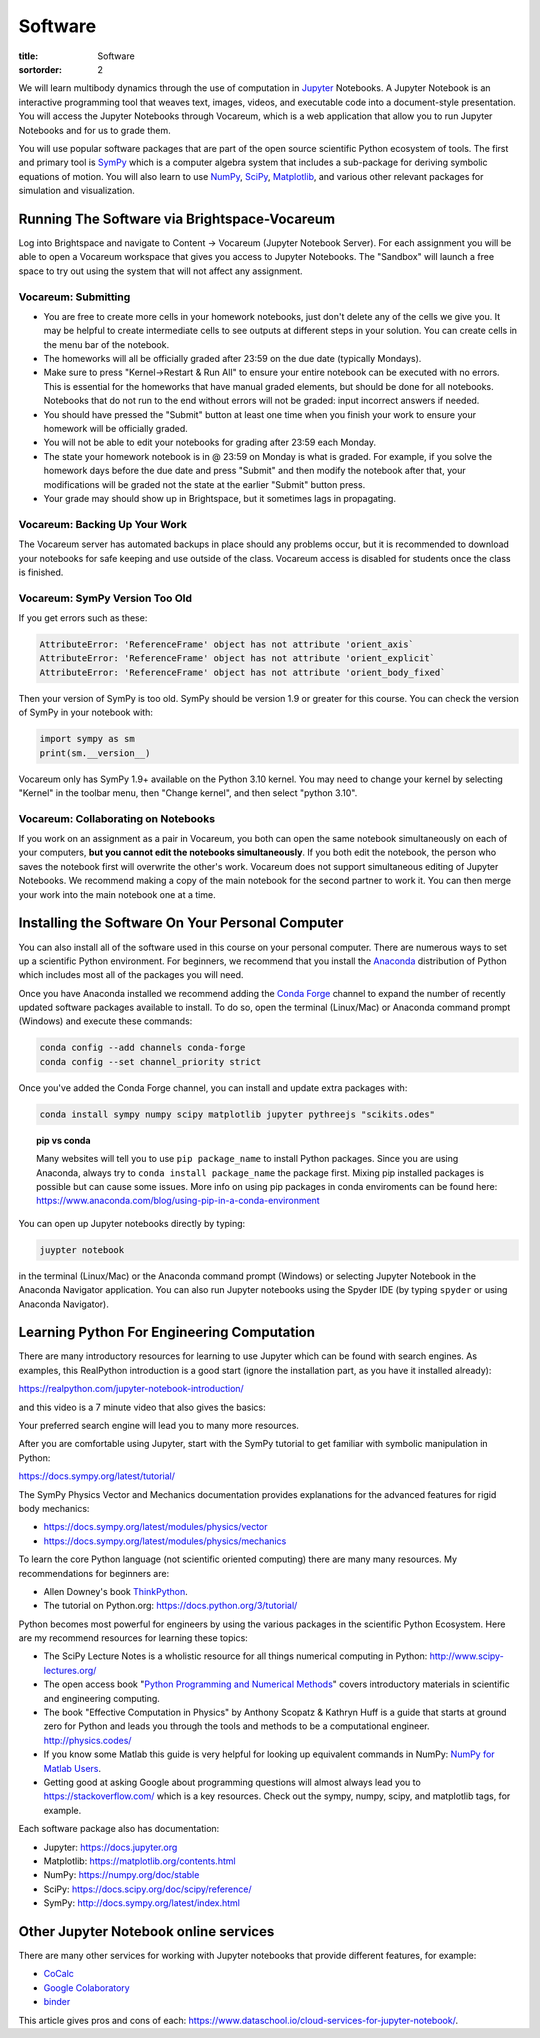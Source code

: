========
Software
========

:title: Software
:sortorder: 2

We will learn multibody dynamics through the use of computation in Jupyter_
Notebooks. A Jupyter Notebook is an interactive programming tool that weaves
text, images, videos, and executable code into a document-style presentation.
You will access the Jupyter Notebooks through Vocareum, which is a web
application that allow you to run Jupyter Notebooks and for us to grade them.

You will use popular software packages that are part of the open source
scientific Python ecosystem of tools. The first and primary tool is SymPy_
which is a computer algebra system that includes a sub-package for deriving
symbolic equations of motion. You will also learn to use NumPy_, SciPy_,
Matplotlib_, and various other relevant packages for simulation and
visualization.

.. _Jupyter: https://jupyter.org
.. _SymPy: https://sympy.org
.. _NumPy: https://numpy.org
.. _SciPy: https://scipy.org
.. _Matplotlib: https://matplotlib.org

Running The Software via Brightspace-Vocareum
=============================================

Log into Brightspace and navigate to Content -> Vocareum (Jupyter Notebook
Server). For each assignment you will be able to open a Vocareum workspace that
gives you access to Jupyter Notebooks. The "Sandbox" will launch a free space
to try out using the system that will not affect any assignment.

Vocareum: Submitting
--------------------

- You are free to create more cells in your homework notebooks, just don't
  delete any of the cells we give you. It may be helpful to create intermediate
  cells to see outputs at different steps in your solution. You can create
  cells in the menu bar of the notebook.
- The homeworks will all be officially graded after 23:59 on the due date
  (typically Mondays).
- Make sure to press "Kernel->Restart & Run All" to ensure your entire notebook
  can be executed with no errors. This is essential for the homeworks that have
  manual graded elements, but should be done for all notebooks. Notebooks that
  do not run to the end without errors will not be graded: input incorrect
  answers if needed.
- You should have pressed the "Submit" button at least one time when you finish
  your work to ensure your homework will be officially graded.
- You will not be able to edit your notebooks for grading after 23:59 each
  Monday.
- The state your homework notebook is in @ 23:59 on Monday is what is graded.
  For example, if you solve the homework days before the due date and press
  "Submit" and then modify the notebook after that, your modifications will be
  graded not the state at the earlier "Submit" button press.
- Your grade may should show up in Brightspace, but it sometimes lags in
  propagating.

Vocareum: Backing Up Your Work
------------------------------

The Vocareum server has automated backups in place should any problems occur,
but it is recommended to download your notebooks for safe keeping and use
outside of the class. Vocareum access is disabled for students once the class
is finished.

Vocareum: SymPy Version Too Old
-------------------------------

If you get errors such as these:

.. code-block:: python

   AttributeError: 'ReferenceFrame' object has not attribute 'orient_axis`
   AttributeError: 'ReferenceFrame' object has not attribute 'orient_explicit`
   AttributeError: 'ReferenceFrame' object has not attribute 'orient_body_fixed`

Then your version of SymPy is too old. SymPy should be version 1.9 or greater
for this course. You can check the version of SymPy in your notebook with:

.. code-block:: python

   import sympy as sm
   print(sm.__version__)

Vocareum only has SymPy 1.9+ available on the Python 3.10 kernel. You may need
to change your kernel by selecting "Kernel" in the toolbar menu, then "Change
kernel", and then select "python 3.10".

Vocareum: Collaborating on Notebooks
------------------------------------

If you work on an assignment as a pair in Vocareum, you both can open the same
notebook simultaneously on each of your computers, **but you cannot edit the
notebooks simultaneously**. If you both edit the notebook, the person who saves
the notebook first will overwrite the other's work. Vocareum does not support
simultaneous editing of Jupyter Notebooks. We recommend making a copy of the
main notebook for the second partner to work it. You can then merge your work
into the main notebook one at a time.

Installing the Software On Your Personal Computer
=================================================

You can also install all of the software used in this course on your personal
computer. There are numerous ways to set up a scientific Python environment.
For beginners, we recommend that you install the Anaconda_ distribution of
Python which includes most all of the packages you will need.

.. _Anaconda: https://www.anaconda.com/download/

Once you have Anaconda installed we recommend adding the `Conda Forge`_ channel
to expand the number of recently updated software packages available to
install.  To do so, open the terminal (Linux/Mac) or Anaconda command prompt
(Windows) and execute these commands:

.. code-block:: bash

   conda config --add channels conda-forge
   conda config --set channel_priority strict

Once you've added the Conda Forge channel, you can install and update extra
packages with:

.. code-block:: bash

   conda install sympy numpy scipy matplotlib jupyter pythreejs "scikits.odes"

.. _Conda Forge: https://conda-forge.org/

.. topic:: pip vs conda
   :class: alert alert-warning

   Many websites will tell you to use ``pip package_name`` to install Python
   packages. Since you are using Anaconda, always try to ``conda install
   package_name`` the package first. Mixing pip installed packages is possible
   but can cause some issues. More info on using pip packages in conda
   enviroments can be found here:
   https://www.anaconda.com/blog/using-pip-in-a-conda-environment

You can open up Jupyter notebooks directly by typing:

.. code-block:: bash

   juypter notebook

in the terminal (Linux/Mac) or the Anaconda command prompt (Windows) or
selecting Jupyter Notebook in the Anaconda Navigator application. You can also
run Jupyter notebooks using the Spyder IDE (by typing ``spyder`` or using
Anaconda Navigator).

Learning Python For Engineering Computation
===========================================

There are many introductory resources for learning to use Jupyter which can be
found with search engines. As examples, this RealPython introduction is a good
start (ignore the installation part, as you have it installed already):

https://realpython.com/jupyter-notebook-introduction/

and this video is a 7 minute video that also gives the basics:

.. raw:: html

   <iframe width="560" height="315"
   src="https://www.youtube.com/embed/jZ952vChhuI" title="YouTube video player"
   frameborder="0" allow="accelerometer; autoplay; clipboard-write;
   encrypted-media; gyroscope; picture-in-picture" allowfullscreen></iframe>

Your preferred search engine will lead you to many more resources.

After you are comfortable using Jupyter, start with the SymPy tutorial to get
familiar with symbolic manipulation in Python:

https://docs.sympy.org/latest/tutorial/

The SymPy Physics Vector and Mechanics documentation provides explanations for
the advanced features for rigid body mechanics:

- https://docs.sympy.org/latest/modules/physics/vector
- https://docs.sympy.org/latest/modules/physics/mechanics

To learn the core Python language (not scientific oriented computing) there are
many many resources. My recommendations for beginners are:

- Allen Downey's book ThinkPython_.
- The tutorial on Python.org: https://docs.python.org/3/tutorial/

.. _ThinkPython: http://greenteapress.com/wp/think-python/

Python becomes most powerful for engineers by using the various packages in the
scientific Python Ecosystem. Here are my recommend resources for learning these
topics:

- The SciPy Lecture Notes is a wholistic resource for all things numerical
  computing in Python: http://www.scipy-lectures.org/
- The open access book "`Python Programming and Numerical Methods
  <https://pythonnumericalmethods.berkeley.edu>`_" covers introductory
  materials in scientific and engineering computing.
- The book "Effective Computation in Physics" by Anthony Scopatz & Kathryn Huff is
  a guide that starts at ground zero for Python and leads you through the tools
  and methods to be a computational engineer. http://physics.codes/
- If you know some Matlab this guide is very helpful for looking up equivalent
  commands in NumPy: `NumPy for Matlab Users
  <https://numpy.org/doc/stable/user/numpy-for-matlab-users.html>`_.
- Getting good at asking Google about programming questions will almost always
  lead you to https://stackoverflow.com/ which is a key resources. Check out
  the sympy, numpy, scipy, and matplotlib tags, for example.

Each software package also has documentation:

- Jupyter: https://docs.jupyter.org
- Matplotlib: https://matplotlib.org/contents.html
- NumPy: https://numpy.org/doc/stable
- SciPy: https://docs.scipy.org/doc/scipy/reference/
- SymPy: http://docs.sympy.org/latest/index.html

Other Jupyter Notebook online services
======================================

There are many other services for working with Jupyter notebooks that provide
different features, for example:

- `CoCalc <https://cocalc.com/>`_
- `Google Colaboratory <https://colab.research.google.com/>`_
- `binder <https://mybinder.org/>`_

This article gives pros and cons of each:
https://www.dataschool.io/cloud-services-for-jupyter-notebook/.
